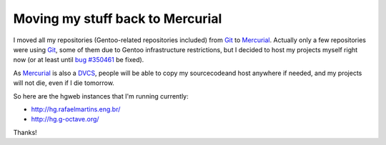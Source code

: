 Moving my stuff back to Mercurial
=================================

.. tags: gentoo,g-octave,mercurial,git

I moved all my repositories (Gentoo-related repositories included)
from Git_ to Mercurial_. Actually only a few repositories were using Git_,
some of them due to Gentoo infrastructure restrictions, but I decided to host
my projects myself right now (or at least until `bug #350461`_ be fixed).

As Mercurial_ is also a DVCS_, people will be able to copy my sourcecodeand
host anywhere if needed, and my projects will not die, even if I die tomorrow.

.. _Git: http://git-scm.com/
.. _Mercurial: http://mercurial.selenic.com/
.. _`bug #350461`: http://bugs.gentoo.org/350461
.. _DVCS: http://en.wikipedia.org/wiki/Distributed_revision_control

So here are the hgweb instances that I'm running currently:

- http://hg.rafaelmartins.eng.br/
- http://hg.g-octave.org/

Thanks!
